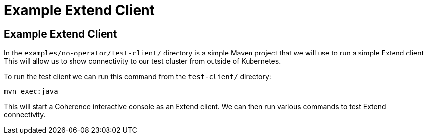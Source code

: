 ///////////////////////////////////////////////////////////////////////////////

    Copyright (c) 2021, 2025 Oracle and/or its affiliates.
    Licensed under the Universal Permissive License v 1.0 as shown at
    http://oss.oracle.com/licenses/upl.

///////////////////////////////////////////////////////////////////////////////
= Example Extend Client
:description: Coherence Operator Documentation - Example Extend ClientWithout the Operator
:keywords: oracle coherence, kubernetes, operator, without operator, extend client

== Example Extend Client

In the `examples/no-operator/test-client/` directory is a simple Maven project that we will use to run a simple Extend client.
This will allow us to show connectivity to our test cluster from outside of Kubernetes.

To run the test client we can run this command from the `test-client/` directory:

[source,bash]
----
mvn exec:java
----

This will start a Coherence interactive console as an Extend client.
We can then run various commands to test Extend connectivity.






